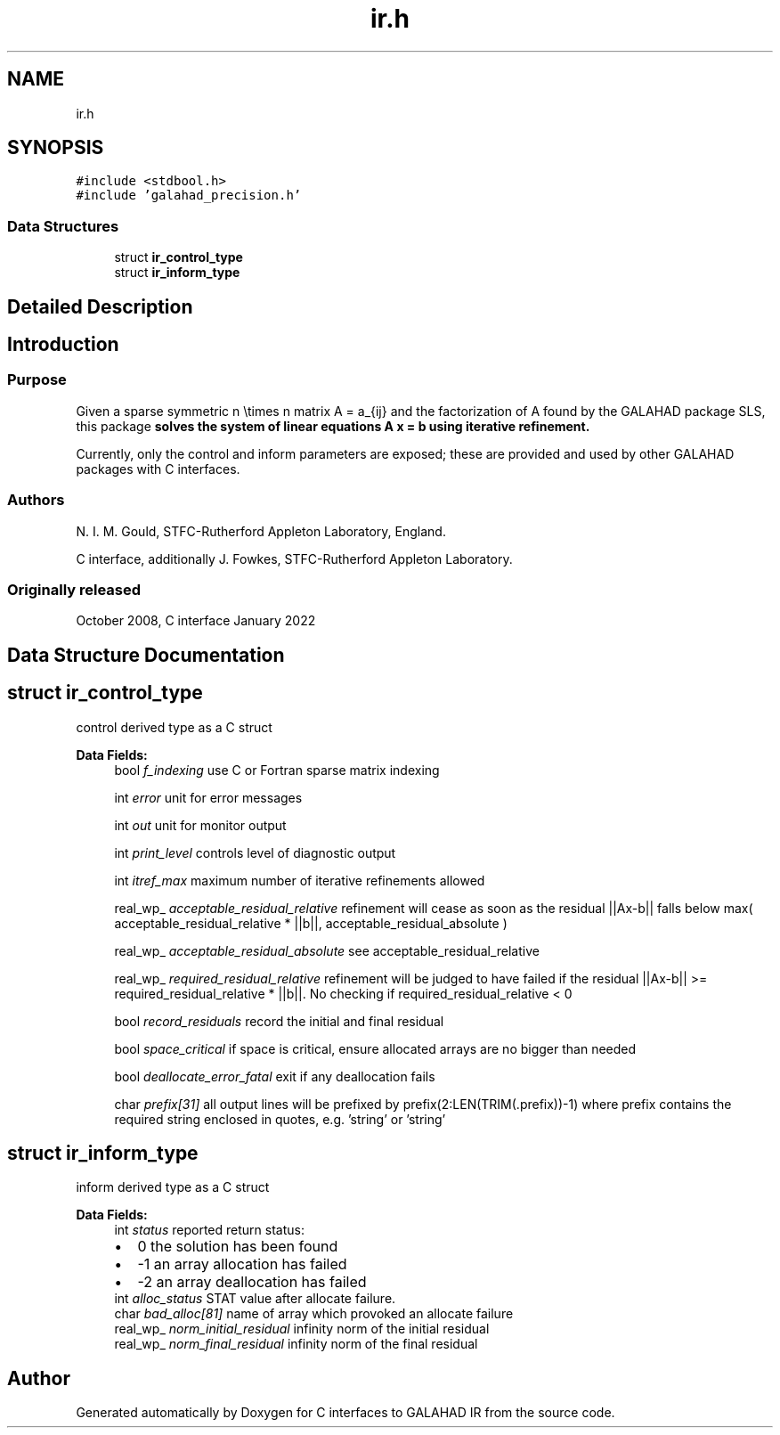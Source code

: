 .TH "ir.h" 3 "Mon Feb 21 2022" "C interfaces to GALAHAD IR" \" -*- nroff -*-
.ad l
.nh
.SH NAME
ir.h
.SH SYNOPSIS
.br
.PP
\fC#include <stdbool\&.h>\fP
.br
\fC#include 'galahad_precision\&.h'\fP
.br

.SS "Data Structures"

.in +1c
.ti -1c
.RI "struct \fBir_control_type\fP"
.br
.ti -1c
.RI "struct \fBir_inform_type\fP"
.br
.in -1c
.SH "Detailed Description"
.PP 

.SH "Introduction"
.PP
.SS "Purpose"
Given a sparse symmetric n \\times n matrix A = a_{ij} and the factorization of A found by the GALAHAD package SLS, this package \fB solves the system of linear equations A x = b using iterative refinement\&.\fP
.PP
Currently, only the control and inform parameters are exposed; these are provided and used by other GALAHAD packages with C interfaces\&.
.SS "Authors"
N\&. I\&. M\&. Gould, STFC-Rutherford Appleton Laboratory, England\&.
.PP
C interface, additionally J\&. Fowkes, STFC-Rutherford Appleton Laboratory\&.
.SS "Originally released"
October 2008, C interface January 2022 
.SH "Data Structure Documentation"
.PP 
.SH "struct ir_control_type"
.PP 
control derived type as a C struct 
.PP
\fBData Fields:\fP
.RS 4
bool \fIf_indexing\fP use C or Fortran sparse matrix indexing 
.br
.PP
int \fIerror\fP unit for error messages 
.br
.PP
int \fIout\fP unit for monitor output 
.br
.PP
int \fIprint_level\fP controls level of diagnostic output 
.br
.PP
int \fIitref_max\fP maximum number of iterative refinements allowed 
.br
.PP
real_wp_ \fIacceptable_residual_relative\fP refinement will cease as soon as the residual ||Ax-b|| falls below max( acceptable_residual_relative * ||b||, acceptable_residual_absolute ) 
.br
.PP
real_wp_ \fIacceptable_residual_absolute\fP see acceptable_residual_relative 
.br
.PP
real_wp_ \fIrequired_residual_relative\fP refinement will be judged to have failed if the residual ||Ax-b|| >= required_residual_relative * ||b||\&. No checking if required_residual_relative < 0 
.br
.PP
bool \fIrecord_residuals\fP record the initial and final residual 
.br
.PP
bool \fIspace_critical\fP if space is critical, ensure allocated arrays are no bigger than needed 
.br
.PP
bool \fIdeallocate_error_fatal\fP exit if any deallocation fails 
.br
.PP
char \fIprefix[31]\fP all output lines will be prefixed by prefix(2:LEN(TRIM(\&.prefix))-1) where prefix contains the required string enclosed in quotes, e\&.g\&. 'string' or 'string' 
.br
.PP
.RE
.PP
.SH "struct ir_inform_type"
.PP 
inform derived type as a C struct 
.PP
\fBData Fields:\fP
.RS 4
int \fIstatus\fP reported return status: 
.PD 0

.IP "\(bu" 2
0 the solution has been found 
.IP "\(bu" 2
-1 an array allocation has failed 
.IP "\(bu" 2
-2 an array deallocation has failed 
.PP

.br
.PP
int \fIalloc_status\fP STAT value after allocate failure\&. 
.br
.PP
char \fIbad_alloc[81]\fP name of array which provoked an allocate failure 
.br
.PP
real_wp_ \fInorm_initial_residual\fP infinity norm of the initial residual 
.br
.PP
real_wp_ \fInorm_final_residual\fP infinity norm of the final residual 
.br
.PP
.RE
.PP
.SH "Author"
.PP 
Generated automatically by Doxygen for C interfaces to GALAHAD IR from the source code\&.
